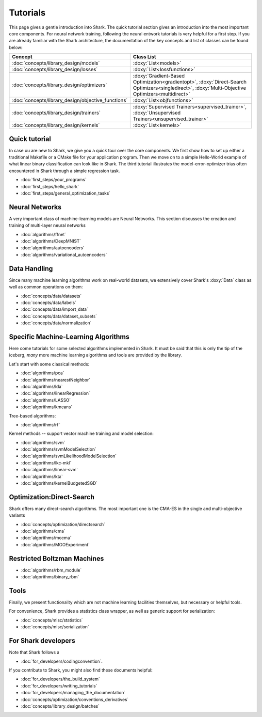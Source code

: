 Tutorials
=========

This page gives a gentle introduction into Shark. The quick tutorial section gives an introduction
into the most important core components. For neural network training, following the neural entwork tutorials is very helpful for a 
first step. If you are already familiar with the Shark architecture, the documentation of the key concepts
and list of classes can be found below:

======================================================	========================================================
Concept 						Class List
======================================================	========================================================
:doc:`concepts/library_design/models`			:doxy:`List<models>`
:doc:`concepts/library_design/losses` 			:doxy:`List<lossfunctions>`
:doc:`concepts/library_design/optimizers`		:doxy:`Gradient-Based Optimization<gradientopt>`,
							:doxy:`Direct-Search Optimizers<singledirect>`, 
							:doxy:`Multi-Objective Optimizers<multidirect>`
:doc:`concepts/library_design/objective_functions` 	:doxy:`List<objfunctions>`
:doc:`concepts/library_design/trainers`			:doxy:`Supervised Trainers<supervised_trainer>`,
							:doxy:`Unsupervised Trainers<unsupervised_trainer>`
:doc:`concepts/library_design/kernels` 			:doxy:`List<kernels>`
======================================================	========================================================

..
	* :doc:`concepts/library_design/stopping_criteria`

Quick tutorial
++++++++++++++++

In case ou are new to Shark, we give you a quick tour over the core components.
We first show how to set up either a traditional Makefile or a CMake file
for your application program. Then we move on to a simple Hello-World example
of what linear binary classification can look like in Shark. The third tutorial
illustrates the model-error-optimizer trias often encountered in Shark through
a simple regression task.

* :doc:`first_steps/your_programs`
* :doc:`first_steps/hello_shark`
* :doc:`first_steps/general_optimization_tasks`

..
	* :doc:`first_steps/when_to_stop`



Neural Networks
++++++++++++++++++++++
A very important class of machine-learning models are Neural Networks. This section
discusses the creation and training of multi-layer neural networks

* :doc:`algorithms/ffnet`
* :doc:`algorithms/DeepMNIST`
* :doc:`algorithms/autoencoders`
* :doc:`algorithms/variational_autoencoders`

Data Handling
+++++++++++++

.. _label_for_data_tutorials:

Since many machine learning algorithms work on real-world datasets, we extensively
cover Shark's :doxy:`Data` class as well as common operations on them:

* :doc:`concepts/data/datasets`
* :doc:`concepts/data/labels`
* :doc:`concepts/data/import_data`
* :doc:`concepts/data/dataset_subsets`
* :doc:`concepts/data/normalization`



Specific Machine-Learning Algorithms
++++++++++++++++++++++++++++++++++++

Here come tutorials for some selected algorithms implemented in Shark.
It must be said that this is only the tip of the iceberg, *many* more
machine learning algorithms and tools are provided by the library.

Let's start with some classical methods:

* :doc:`algorithms/pca`
* :doc:`algorithms/nearestNeighbor`
* :doc:`algorithms/lda`
* :doc:`algorithms/linearRegression`
* :doc:`algorithms/LASSO`
* :doc:`algorithms/kmeans`

Tree-based algorithms:

* :doc:`algorithms/rf`

Kernel methods -- support vector machine training and model selection:

* :doc:`algorithms/svm`
* :doc:`algorithms/svmModelSelection`
* :doc:`algorithms/svmLikelihoodModelSelection`
* :doc:`algorithms/lkc-mkl`
* :doc:`algorithms/linear-svm`
* :doc:`algorithms/kta`
* :doc:`algorithms/kernelBudgetedSGD`

Optimization:Direct-Search
++++++++++++++++++++++++++++++++++++

Shark offers many direct-search algorithms. The most important one is the CMA-ES in the single and multi-objective variants

* :doc:`concepts/optimization/directsearch`
* :doc:`algorithms/cma`
* :doc:`algorithms/mocma`
* :doc:`algorithms/MOOExperiment`

Restricted Boltzman Machines
++++++++++++++++++++++++++++++++++++
* :doc:`algorithms/rbm_module`
* :doc:`algorithms/binary_rbm`

Tools
+++++


Finally, we present functionality which are not machine learning facilities
themselves, but necessary or helpful tools.

For convenience, Shark provides a statistics class wrapper, as well as generic
support for serialization:

* :doc:`concepts/misc/statistics`
* :doc:`concepts/misc/serialization`


For Shark developers
++++++++++++++++++++


Note that Shark follows a

* :doc:`for_developers/codingconvention`.

If you contribute to Shark, you might also find these documents helpful:

* :doc:`for_developers/the_build_system`
* :doc:`for_developers/writing_tutorials`
* :doc:`for_developers/managing_the_documentation`
* :doc:`concepts/optimization/conventions_derivatives`
* :doc:`concepts/library_design/batches`


